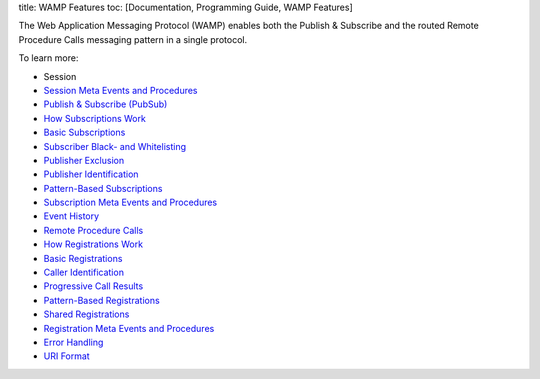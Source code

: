 title: WAMP Features toc: [Documentation, Programming Guide, WAMP
Features]

The Web Application Messaging Protocol (WAMP) enables both the Publish &
Subscribe and the routed Remote Procedure Calls messaging pattern in a
single protocol.

To learn more:

-  Session
-  `Session Meta Events and
   Procedures <Session%20Metaevents%20and%20Procedures>`__
-  `Publish & Subscribe (PubSub) <PubSub>`__
-  `How Subscriptions Work <How%20Subscriptions%20Work>`__
-  `Basic Subscriptions <Basic%20Subscriptions>`__
-  `Subscriber Black- and
   Whitelisting <Subscriber%20Black%20and%20Whitelisting>`__
-  `Publisher Exclusion <Publisher%20Exclusion>`__
-  `Publisher Identification <Publisher%20Identification>`__
-  `Pattern-Based Subscriptions <Pattern%20Based%20Subscriptions>`__
-  `Subscription Meta Events and
   Procedures <Subscription%20Meta%20Events%20and%20Procedures>`__
-  `Event History <Event%20History>`__
-  `Remote Procedure Calls <RPC>`__
-  `How Registrations Work <How%20Registrations%20Work>`__
-  `Basic Registrations <Basic%20Registrations>`__
-  `Caller Identification <Caller%20Identification>`__
-  `Progressive Call Results <Progressive%20Call%20Results>`__
-  `Pattern-Based Registrations <Pattern%20Based%20Registrations>`__
-  `Shared Registrations <Shared%20Registrations>`__
-  `Registration Meta Events and
   Procedures <Registration%20Meta%20Events%20and%20Procedures>`__
-  `Error Handling <Error%20Handling>`__
-  `URI Format <URI%20Format>`__
